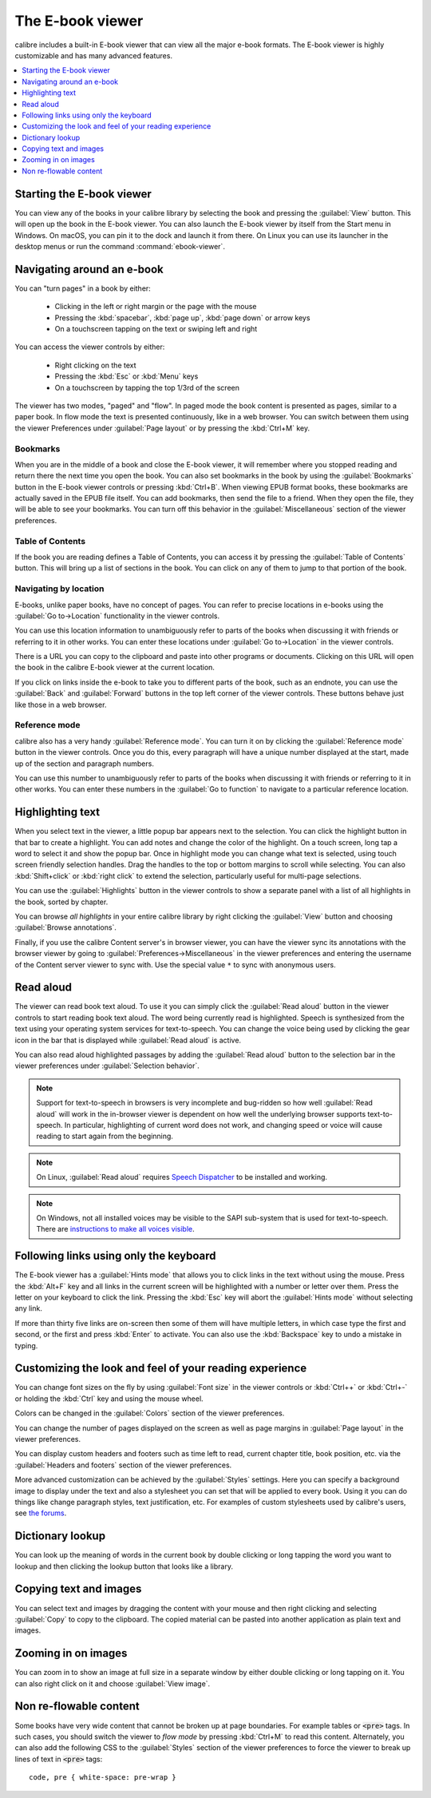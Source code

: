 .. _viewer:

The E-book viewer
=============================

calibre includes a built-in E-book viewer that can view all the major e-book formats.
The E-book viewer is highly customizable and has many advanced features.

.. contents::
    :depth: 1
    :local:

Starting the E-book viewer
-----------------------------

You can view any of the books in your calibre library by selecting the book and
pressing the :guilabel:`View` button. This will open up the book in the E-book
viewer. You can also launch the E-book viewer by itself from the Start menu in
Windows.  On macOS, you can pin it to the dock and launch it from there. On
Linux you can use its launcher in the desktop menus or run the command
:command:`ebook-viewer`.


Navigating around an e-book
-----------------------------

You can "turn pages" in a book by either:

  - Clicking in the left or right margin or the page with the mouse
  - Pressing the :kbd:`spacebar`, :kbd:`page up`, :kbd:`page down` or arrow keys
  - On a touchscreen tapping on the text or swiping left and right


You can access the viewer controls by either:

  - Right clicking on the text
  - Pressing the :kbd:`Esc` or :kbd:`Menu` keys
  - On a touchscreen by tapping the top 1/3rd of the screen


The viewer has two modes, "paged" and "flow". In paged mode the book content
is presented as pages, similar to a paper book. In flow mode the text is
presented continuously, like in a web browser. You can switch between them
using the viewer Preferences under :guilabel:`Page layout` or by pressing the
:kbd:`Ctrl+M` key.


Bookmarks
^^^^^^^^^^^^

When you are in the middle of a book and close the E-book viewer, it will remember
where you stopped reading and return there the next time you open the book. You
can also set bookmarks in the book by using the :guilabel:`Bookmarks` button in
the E-book viewer controls or pressing :kbd:`Ctrl+B`. When viewing EPUB format books,
these bookmarks are actually saved in the EPUB file itself. You can add
bookmarks, then send the file to a friend.  When they open the file, they will
be able to see your bookmarks. You can turn off this behavior in the
:guilabel:`Miscellaneous` section of the viewer preferences.


Table of Contents
^^^^^^^^^^^^^^^^^^^^

If the book you are reading defines a Table of Contents, you can access it by
pressing the :guilabel:`Table of Contents` button.  This will bring up a list
of sections in the book. You can click on any of them to jump to that portion
of the book.


Navigating by location
^^^^^^^^^^^^^^^^^^^^^^^^

E-books, unlike paper books, have no concept of pages. You can refer to precise
locations in e-books using the :guilabel:`Go to->Location` functionality in the
viewer controls.

You can use this location information to unambiguously refer to parts of the
books when discussing it with friends or referring to it in other works. You
can enter these locations under :guilabel:`Go to->Location` in the viewer
controls.

There is a URL you can copy to the clipboard and paste into other programs
or documents. Clicking on this URL will open the book in the calibre E-book viewer at
the current location.

If you click on links inside the e-book to take you to different parts of the
book, such as an endnote, you can use the :guilabel:`Back` and
:guilabel:`Forward` buttons in the top left corner of the viewer controls.
These buttons behave just like those in a web browser.

Reference mode
^^^^^^^^^^^^^^^^^

calibre also has a very handy :guilabel:`Reference mode`. You can turn it on
by clicking the :guilabel:`Reference mode` button in the viewer controls.  Once
you do this, every paragraph will have a unique number displayed at the start,
made up of the section and paragraph numbers.

You can use this number to unambiguously refer to parts of the books when
discussing it with friends or referring to it in other works. You can enter
these numbers in the :guilabel:`Go to function` to navigate to a particular
reference location.


Highlighting text
----------------------

When you select text in the viewer, a little popup bar appears next to the
selection. You can click the highlight button in that bar to create a
highlight. You can add notes and change the color of the highlight. On a touch
screen, long tap a word to select it and show the popup bar. Once in highlight
mode you can change what text is selected, using touch screen friendly selection
handles. Drag the handles to the top or bottom margins to scroll while selecting.
You can also :kbd:`Shift+click` or :kbd:`right click` to extend the selection,
particularly useful for multi-page selections.

You can use the :guilabel:`Highlights` button in the viewer
controls to show a separate panel with a list of all highlights in the book,
sorted by chapter.

You can browse *all highlights* in your entire calibre library by right
clicking the :guilabel:`View` button and choosing :guilabel:`Browse
annotations`.

Finally, if you use the calibre Content server's in browser viewer, you can
have the viewer sync its annotations with the browser viewer by going to
:guilabel:`Preferences->Miscellaneous` in the viewer preferences and entering
the username of the Content server viewer to sync with. Use the special value
``*`` to sync with anonymous users.


Read aloud
------------

The viewer can read book text aloud. To use it you can simply click the
:guilabel:`Read aloud` button in the viewer controls to start reading book text
aloud. The word being currently read is highlighted. Speech is synthesized from
the text using your operating system services for text-to-speech. You can
change the voice being used by clicking the gear icon in the bar that is
displayed while :guilabel:`Read aloud` is active.

You can also read aloud highlighted passages by adding the :guilabel:`Read aloud` button to
the selection bar in the viewer preferences under :guilabel:`Selection
behavior`.


.. note:: Support for text-to-speech in browsers is very incomplete and
   bug-ridden so how well :guilabel:`Read aloud` will work in the in-browser
   viewer is dependent on how well the underlying browser supports
   text-to-speech. In particular, highlighting of current word does not work,
   and changing speed or voice will cause reading to start again from the
   beginning.

.. note:: On Linux, :guilabel:`Read aloud` requires `Speech Dispatcher
   <https://freebsoft.org/speechd>`_ to be installed and working.

.. note:: On Windows, not all installed voices may be visible to the SAPI
   sub-system that is used for text-to-speech. There are `instructions to
   make all voices visible
   <https://www.mobileread.com/forums/showpost.php?p=4084051&postcount=108>`_.


Following links using only the keyboard
-----------------------------------------------

The E-book viewer has a :guilabel:`Hints mode` that allows you to click links
in the text without using the mouse. Press the :kbd:`Alt+F` key and all links
in the current screen will be highlighted with a number or letter over them.
Press the letter on your keyboard to click the link. Pressing the :kbd:`Esc`
key will abort the :guilabel:`Hints mode` without selecting any link.

If more than thirty five links are on-screen then some of them will have
multiple letters, in which case type the first and second, or the first and
press :kbd:`Enter` to activate. You can also use the :kbd:`Backspace` key to
undo a mistake in typing.


Customizing the look and feel of your reading experience
------------------------------------------------------------

You can change font sizes on the fly by using :guilabel:`Font size` in the viewer controls or
:kbd:`Ctrl++` or :kbd:`Ctrl+-` or holding the :kbd:`Ctrl` key and using the
mouse wheel.

Colors can be changed in the :guilabel:`Colors` section of the viewer
preferences.

You can change the number of pages displayed on the screen as well as page
margins in :guilabel:`Page layout` in the viewer preferences.

You can display custom headers and footers such as time left to read, current
chapter title, book position, etc. via the :guilabel:`Headers and footers`
section of the viewer preferences.

More advanced customization can be achieved by the :guilabel:`Styles` settings.
Here you can specify a background image to display under the text and also a
stylesheet you can set that will be applied to every book. Using it you can do
things like change paragraph styles, text justification, etc.  For examples of
custom stylesheets used by calibre's users, see `the forums
<https://www.mobileread.com/forums/showthread.php?t=51500>`_.

Dictionary lookup
-------------------

You can look up the meaning of words in the current book by double clicking
or long tapping the word you want to lookup and then clicking the lookup button
that looks like a library.


Copying text and images
-------------------------

You can select text and images by dragging the content with your mouse and then
right clicking and selecting :guilabel:`Copy` to copy to the clipboard.  The copied
material can be pasted into another application as plain text and images.


Zooming in on images
----------------------------

You can zoom in to show an image at full size in a separate window by either
double clicking or long tapping on it. You can also right click on it and
choose :guilabel:`View image`.


Non re-flowable content
--------------------------

Some books have very wide content that cannot be broken up at page boundaries.
For example tables or :code:`<pre>` tags. In such cases, you should switch the
viewer to *flow mode* by pressing :kbd:`Ctrl+M` to read this content.
Alternately, you can also add the following CSS to the :guilabel:`Styles` section of the
viewer preferences to force the viewer to break up lines of text in
:code:`<pre>` tags::

    code, pre { white-space: pre-wrap }
